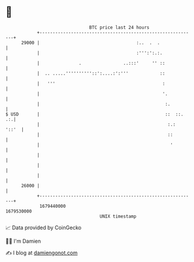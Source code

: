 * 👋

#+begin_example
                                   BTC price last 24 hours                    
               +------------------------------------------------------------+ 
         29000 |                                     :..  .  .              | 
               |                                     :''':':.:.             | 
               |               .                ..:::'     '' ::            | 
               |  .. .....''''''''''::':....:':'''            ::            | 
               |   '''                                         :            | 
               |                                               '.           | 
               |                                                :.          | 
   $ USD       |                                                ::  ::.  .:.| 
               |                                                 :.:  '::'  | 
               |                                                 ::         | 
               |                                                  '         | 
               |                                                            | 
               |                                                            | 
               |                                                            | 
         26000 |                                                            | 
               +------------------------------------------------------------+ 
                1679440000                                        1679530000  
                                       UNIX timestamp                         
#+end_example
📈 Data provided by CoinGecko

🧑‍💻 I'm Damien

✍️ I blog at [[https://www.damiengonot.com][damiengonot.com]]
